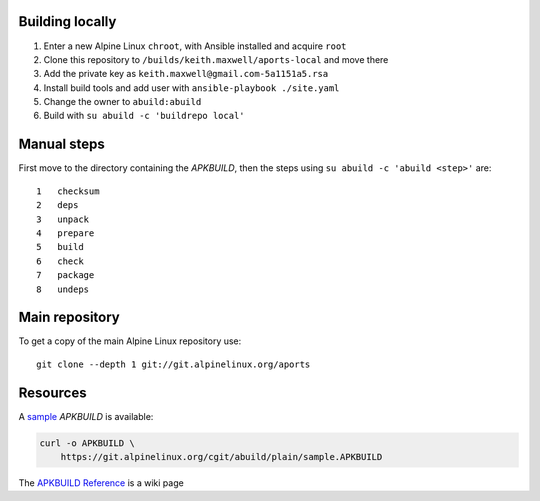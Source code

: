 Building locally
----------------

#.  Enter a new Alpine Linux ``chroot``, with Ansible installed and acquire
    ``root``
#.  Clone this repository to ``/builds/keith.maxwell/aports-local`` and move
    there

    ..
      mkdir /builds /builds/keith.maxwell /builds/keith.maxwell/aports-local &&
      cd /builds/keith.maxwell/aports-local &&
      git clone https://gitlab.com/keith.maxwell/aports-local .

#.  Add the private key as ``keith.maxwell@gmail.com-5a1151a5.rsa``
#.  Install build tools and add user with ``ansible-playbook ./site.yaml``
#.  Change the owner to ``abuild:abuild``

    ..
      chown -R abuild:abuild /builds/keith.maxwell/aports-local

#.  Build with ``su abuild -c 'buildrepo local'``

Manual steps
------------

First move to the directory containing the `APKBUILD`, then the steps using
``su abuild -c 'abuild <step>'`` are::

    1   checksum
    2   deps
    3   unpack
    4   prepare
    5   build
    6   check
    7   package
    8   undeps

Main repository
---------------

To get a copy of the main Alpine Linux repository use::

    git clone --depth 1 git://git.alpinelinux.org/aports

Resources
---------

A sample_ `APKBUILD` is available:

.. code:: sh

    curl -o APKBUILD \
        https://git.alpinelinux.org/cgit/abuild/plain/sample.APKBUILD

The `APKBUILD Reference`_ is a wiki page

.. _sample: https://git.alpinelinux.org/cgit/abuild/log/sample.APKBUILD
.. _APKBUILD Reference: https://wiki.alpinelinux.org/wiki/APKBUILD_Reference

.. vim: ft=rst
